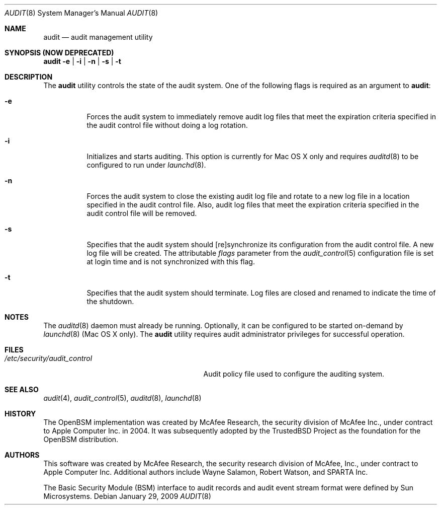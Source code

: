 .\" Copyright (c) 2004-2009 Apple Inc.
.\" All rights reserved.
.\"
.\" Redistribution and use in source and binary forms, with or without
.\" modification, are permitted provided that the following conditions
.\" are met:
.\"
.\" 1.  Redistributions of source code must retain the above copyright
.\"     notice, this list of conditions and the following disclaimer.
.\" 2.  Redistributions in binary form must reproduce the above copyright
.\"     notice, this list of conditions and the following disclaimer in the
.\"     documentation and/or other materials provided with the distribution.
.\" 3.  Neither the name of Apple Inc. ("Apple") nor the names of
.\"     its contributors may be used to endorse or promote products derived
.\"     from this software without specific prior written permission.
.\"
.\" THIS SOFTWARE IS PROVIDED BY APPLE AND ITS CONTRIBUTORS "AS IS" AND ANY
.\" EXPRESS OR IMPLIED WARRANTIES, INCLUDING, BUT NOT LIMITED TO, THE IMPLIED
.\" WARRANTIES OF MERCHANTABILITY AND FITNESS FOR A PARTICULAR PURPOSE ARE
.\" DISCLAIMED. IN NO EVENT SHALL APPLE OR ITS CONTRIBUTORS BE LIABLE FOR ANY
.\" DIRECT, INDIRECT, INCIDENTAL, SPECIAL, EXEMPLARY, OR CONSEQUENTIAL DAMAGES
.\" (INCLUDING, BUT NOT LIMITED TO, PROCUREMENT OF SUBSTITUTE GOODS OR SERVICES;
.\" LOSS OF USE, DATA, OR PROFITS; OR BUSINESS INTERRUPTION) HOWEVER CAUSED AND
.\" ON ANY THEORY OF LIABILITY, WHETHER IN CONTRACT, STRICT LIABILITY, OR TORT
.\" (INCLUDING NEGLIGENCE OR OTHERWISE) ARISING IN ANY WAY OUT OF THE USE OF
.\" THIS SOFTWARE, EVEN IF ADVISED OF THE POSSIBILITY OF SUCH DAMAGE.
.\"
.\" $P4: //depot/projects/trustedbsd/openbsm/bin/audit/audit.8#15 $
.\"
.Dd January 29, 2009
.Dt AUDIT 8
.Os
.Sh NAME
.Nm audit
.Nd audit management utility
.Sh SYNOPSIS (NOW DEPRECATED)
.Nm
.Fl e | i | n | s | t
.Sh DESCRIPTION
The
.Nm
utility controls the state of the audit system.
One of the following flags is required as an argument to
.Nm :
.Bl -tag -width indent
.It Fl e
Forces the audit system to immediately remove audit log files that
meet the expiration criteria specified in the audit control file without
doing a log rotation. 
.It Fl i
Initializes and starts auditing.
This option is currently for Mac OS X only
and requires
.Xr auditd 8
to be configured to run under 
.Xr launchd 8 .
.It Fl n
Forces the audit system to close the existing audit log file and rotate to
a new log file in a location specified in the audit control file.
Also, audit log files that meet the expiration criteria specified in the 
audit control file will be removed.
.It Fl s
Specifies that the audit system should [re]synchronize its
configuration from the audit control file.
A new log file will be created. The attributable
.Va flags
parameter from the
.Xr audit_control 5
configuration file is set at login time and is not synchronized with this
flag.
.It Fl t
Specifies that the audit system should terminate.
Log files are closed
and renamed to indicate the time of the shutdown.
.El
.Sh NOTES
The
.Xr auditd 8
daemon must already be running.
Optionally, it can be configured to be started
on-demand by
.Xr launchd 8
(Mac OS X only).
The
.Nm 
utility requires audit administrator privileges for successful operation.
.Sh FILES
.Bl -tag -width ".Pa /etc/security/audit_control" -compact
.It Pa /etc/security/audit_control
Audit policy file used to configure the auditing system.
.El
.Sh SEE ALSO
.Xr audit 4 ,
.Xr audit_control 5 ,
.Xr auditd 8 ,
.Xr launchd 8
.Sh HISTORY
The OpenBSM implementation was created by McAfee Research, the security
division of McAfee Inc., under contract to Apple Computer Inc.\& in 2004.
It was subsequently adopted by the TrustedBSD Project as the foundation for
the OpenBSM distribution.
.Sh AUTHORS
.An -nosplit
This software was created by McAfee Research, the security research division
of McAfee, Inc., under contract to Apple Computer Inc.
Additional authors include
.An Wayne Salamon ,
.An Robert Watson ,
and SPARTA Inc.
.Pp
The Basic Security Module (BSM) interface to audit records and audit event
stream format were defined by Sun Microsystems.
